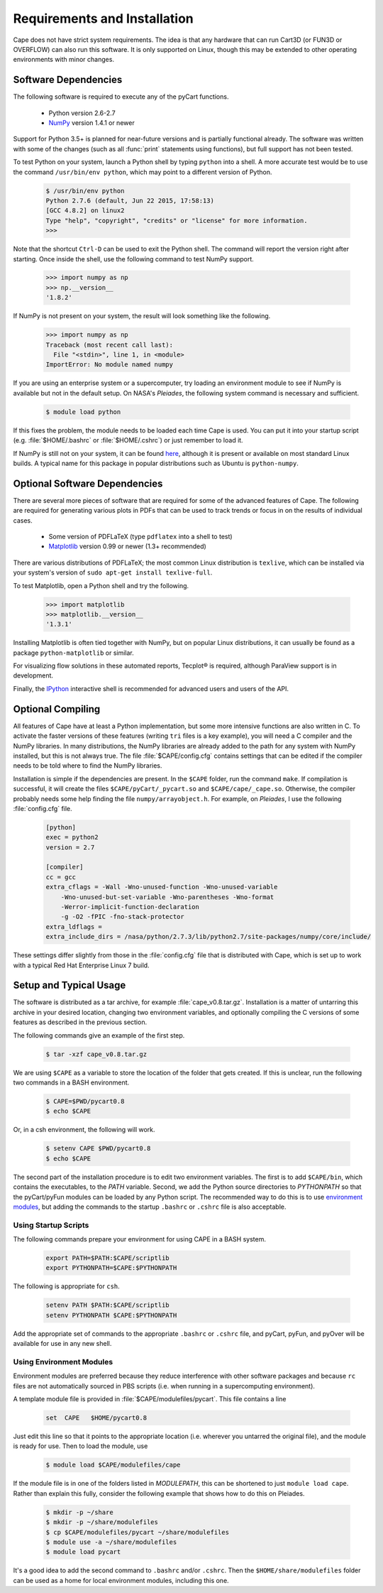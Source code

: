 
Requirements and Installation
=============================

Cape does not have strict system requirements. The idea is that any hardware
that can run Cart3D (or FUN3D or OVERFLOW) can also run this software. It is
only supported on Linux, though this may be extended to other operating
environments with minor changes.

Software Dependencies
---------------------
The following software is required to execute any of the pyCart functions.

    * Python version 2.6-2.7
    * `NumPy <http://www.numpy.org>`_ version 1.4.1 or newer
    
Support for Python 3.5+ is planned for near-future versions and is partially
functional already.  The software was written with some of the changes (such as
all :func:`print` statements using functions), but full support has not been
tested.
    
To test Python on your system, launch a Python shell by typing ``python`` into
a shell. A more accurate test would be to use the command ``/usr/bin/env
python``, which may point to a different version of Python.

    .. code-block:: none
    
        $ /usr/bin/env python
        Python 2.7.6 (default, Jun 22 2015, 17:58:13) 
        [GCC 4.8.2] on linux2
        Type "help", "copyright", "credits" or "license" for more information.
        >>>
        
Note that the shortcut ``Ctrl-D`` can be used to exit the Python shell.  The
command will report the version right after starting.  Once inside the shell,
use the following command to test NumPy support.

    .. code-block:: python
    
        >>> import numpy as np
        >>> np.__version__
        '1.8.2'
        
If NumPy is not present on your system, the result will look something like the
following.

    .. code-block:: python
    
        >>> import numpy as np
        Traceback (most recent call last):
          File "<stdin>", line 1, in <module>
        ImportError: No module named numpy
        
If you are using an enterprise system or a supercomputer, try loading an
environment module to see if NumPy is available but not in the default setup.
On NASA's *Pleiades*, the following system command is necessary and sufficient.

    .. code-block:: none
    
        $ module load python
        
If this fixes the problem, the module needs to be loaded each time Cape is
used. You can put it into your startup script (e.g. :file:`$HOME/.bashrc` or
:file:`$HOME/.cshrc`) or just remember to load it.

If NumPy is still not on your system, it can be found `here
<http://www.scipy.org/scipylib/download.html>`_, although it is present or
available on most standard Linux builds. A typical name for this package in
popular distributions such as Ubuntu is ``python-numpy``.

Optional Software Dependencies
------------------------------

There are several more pieces of software that are required for some of the
advanced features of Cape.  The following are required for generating various
plots in PDFs that can be used to track trends or focus in on the results of
individual cases.

    * Some version of PDFLaTeX (type ``pdflatex`` into a shell to test)
    * `Matplotlib <http://matplotlib.org/>`_ version 0.99 or newer (1.3+
      recommended)
    
There are various distributions of PDFLaTeX; the most common Linux distribution
is ``texlive``, which can be installed via your system's version of ``sudo
apt-get install texlive-full``.

To test Matplotlib, open a Python shell and try the following.

    .. code-block:: python
        
        >>> import matplotlib
        >>> matplotlib.__version__
        '1.3.1'
        
Installing Matplotlib is often tied together with NumPy, but on popular Linux
distributions, it can usually be found as a package ``python-matplotlib`` or
similar.

For visualizing flow solutions in these automated reports, |tecplot| is
required, although ParaView support is in development.

.. |tecplot| unicode:: Tecplot 0xAE

Finally, the `IPython <http://ipython.org/>`_ interactive shell is recommended
for advanced users and users of the API.

Optional Compiling
------------------
All features of Cape have at least a Python implementation, but some more
intensive functions are also written in C. To activate the faster versions of
these features (writing ``tri`` files is a key example), you will need a C
compiler and the NumPy libraries. In many distributions, the NumPy libraries
are already added to the path for any system with NumPy installed, but this is
not always true. The file :file:`$CAPE/config.cfg` contains settings that can
be edited if the compiler needs to be told where to find the NumPy libraries.

Installation is simple if the dependencies are present. In the ``$CAPE``
folder, run the command ``make``. If compilation is successful, it will create
the files ``$CAPE/pyCart/_pycart.so`` and ``$CAPE/cape/_cape.so``.
Otherwise, the compiler probably needs some help finding the file
``numpy/arrayobject.h``. For example, on *Pleiades*, I use the following
:file:`config.cfg` file.

    .. code-block:: cfg
    
        [python]
        exec = python2
        version = 2.7
        
        [compiler]
        cc = gcc
        extra_cflags = -Wall -Wno-unused-function -Wno-unused-variable
            -Wno-unused-but-set-variable -Wno-parentheses -Wno-format
            -Werror-implicit-function-declaration 
            -g -O2 -fPIC -fno-stack-protector
        extra_ldflags = 
        extra_include_dirs = /nasa/python/2.7.3/lib/python2.7/site-packages/numpy/core/include/

These settings differ slightly from those in the :file:`config.cfg` file that
is distributed with Cape, which is set up to work with a typical Red Hat
Enterprise Linux 7 build.

Setup and Typical Usage
-----------------------
The software is distributed as a tar archive, for example
:file:`cape_v0.8.tar.gz`.  Installation is a matter of untarring this archive in
your desired location, changing two environment variables, and optionally
compiling the C versions of some features as described in the previous section.

The following commands give an example of the first step.

    .. code-block:: bash
    
        $ tar -xzf cape_v0.8.tar.gz
        
We are using ``$CAPE`` as a variable to store the location of the folder that
gets created.  If this is unclear, run the following two commands in a BASH
environment.

    .. code-block:: bash
    
        $ CAPE=$PWD/pycart0.8
        $ echo $CAPE
        
Or, in a csh environment, the following will work.

    .. code-block:: csh
    
        $ setenv CAPE $PWD/pycart0.8
        $ echo $CAPE

The second part of the installation procedure is to edit two environment
variables.  The first is to add ``$CAPE/bin``, which contains the
executables, to the *PATH* variable.  Second, we add the Python source
directories to *PYTHONPATH* so that the pyCart/pyFun modules can be loaded by
any Python script.  The recommended way to do this is to use 
`environment modules <http://modules.sourceforge.net/>`_, but adding the
commands to the startup ``.bashrc`` or ``.cshrc`` file is also acceptable.

Using Startup Scripts
^^^^^^^^^^^^^^^^^^^^^
The following commands prepare your environment for using CAPE in a BASH
system.

    .. code-block:: bash
    
        export PATH=$PATH:$CAPE/scriptlib
        export PYTHONPATH=$CAPE:$PYTHONPATH
        
The following is appropriate for ``csh``.

    .. code-block:: csh
    
        setenv PATH $PATH:$CAPE/scriptlib
        setenv PYTHONPATH $CAPE:$PYTHONPATH
        
Add the appropriate set of commands to the appropriate ``.bashrc`` or
``.cshrc`` file, and pyCart, pyFun, and pyOver will be available for use in any
new shell.

Using Environment Modules
^^^^^^^^^^^^^^^^^^^^^^^^^
Environment modules are preferred because they reduce interference with other
software packages and because ``rc`` files are not automatically sourced in PBS
scripts (i.e. when running in a supercomputing environment).

A template module file is provided in :file:`$CAPE/modulefiles/pycart`. This
file contains a line

    .. code-block:: csh
    
        set  CAPE   $HOME/pycart0.8
        
Just edit this line so that it points to the appropriate location (i.e.
wherever you untarred the original file), and the module is ready for use. Then
to load the module, use

    .. code-block:: bash
    
        $ module load $CAPE/modulefiles/cape
        
If the module file is in one of the folders listed in *MODULEPATH*, this can be
shortened to just ``module load cape``.  Rather than explain this fully,
consider the following example that shows how to do this on Pleiades.

    .. code-block:: bash
    
        $ mkdir -p ~/share
        $ mkdir -p ~/share/modulefiles
        $ cp $CAPE/modulefiles/pycart ~/share/modulefiles
        $ module use -a ~/share/modulefiles
        $ module load pycart
        
It's a good idea to add the second command to ``.bashrc`` and/or ``.cshrc``.
Then the ``$HOME/share/modulefiles`` folder can be used as a home for local
environment modules, including this one.

